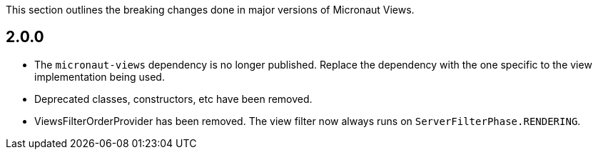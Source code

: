 This section outlines the breaking changes done in major versions of Micronaut Views.

== 2.0.0

* The `micronaut-views` dependency is no longer published. Replace the dependency with the one specific to the view implementation being used.

* Deprecated classes, constructors, etc have been removed.

* ViewsFilterOrderProvider has been removed. The view filter now always runs on `ServerFilterPhase.RENDERING`.